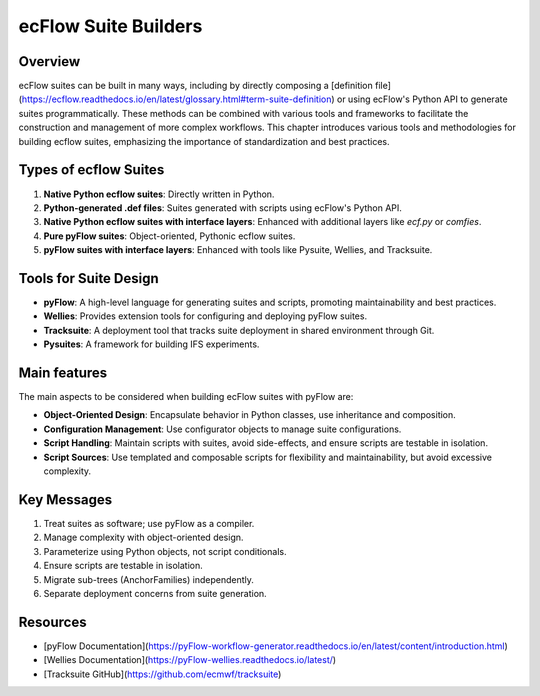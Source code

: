 ecFlow Suite Builders
======================

Overview
--------

ecFlow suites can be built in many ways, including by directly composing a [definition file](https://ecflow.readthedocs.io/en/latest/glossary.html#term-suite-definition)
or using ecFlow's Python API to generate suites programmatically. These methods can be combined with various tools and frameworks to facilitate the construction and management
of more complex workflows. This chapter introduces various tools and methodologies for building ecflow suites, emphasizing the importance of standardization and best practices.

Types of ecflow Suites
----------------------

1. **Native Python ecflow suites**: Directly written in Python.
2. **Python-generated .def files**: Suites generated with scripts using ecFlow's Python API.
3. **Native Python ecflow suites with interface layers**: Enhanced with additional layers like `ecf.py` or `comfies`.
4. **Pure pyFlow suites**: Object-oriented, Pythonic ecflow suites.
5. **pyFlow suites with interface layers**: Enhanced with tools like Pysuite, Wellies, and Tracksuite.

Tools for Suite Design
----------------------

- **pyFlow**: A high-level language for generating suites and scripts, promoting maintainability and best practices.
- **Wellies**: Provides extension tools for configuring and deploying pyFlow suites.
- **Tracksuite**: A deployment tool that tracks suite deployment in shared environment through Git.
- **Pysuites**: A framework for building IFS experiments.

Main features
-------------

The main aspects to be considered when building ecFlow suites with pyFlow are:

- **Object-Oriented Design**: Encapsulate behavior in Python classes, use inheritance and composition.
- **Configuration Management**: Use configurator objects to manage suite configurations.
- **Script Handling**: Maintain scripts with suites, avoid side-effects, and ensure scripts are testable in isolation.
- **Script Sources**: Use templated and composable scripts for flexibility and maintainability, but avoid excessive complexity.

Key Messages
------------

1. Treat suites as software; use pyFlow as a compiler.
2. Manage complexity with object-oriented design.
3. Parameterize using Python objects, not script conditionals.
4. Ensure scripts are testable in isolation.
5. Migrate sub-trees (AnchorFamilies) independently.
6. Separate deployment concerns from suite generation.

Resources
---------

- [pyFlow Documentation](https://pyFlow-workflow-generator.readthedocs.io/en/latest/content/introduction.html)
- [Wellies Documentation](https://pyFlow-wellies.readthedocs.io/latest/)
- [Tracksuite GitHub](https://github.com/ecmwf/tracksuite)
